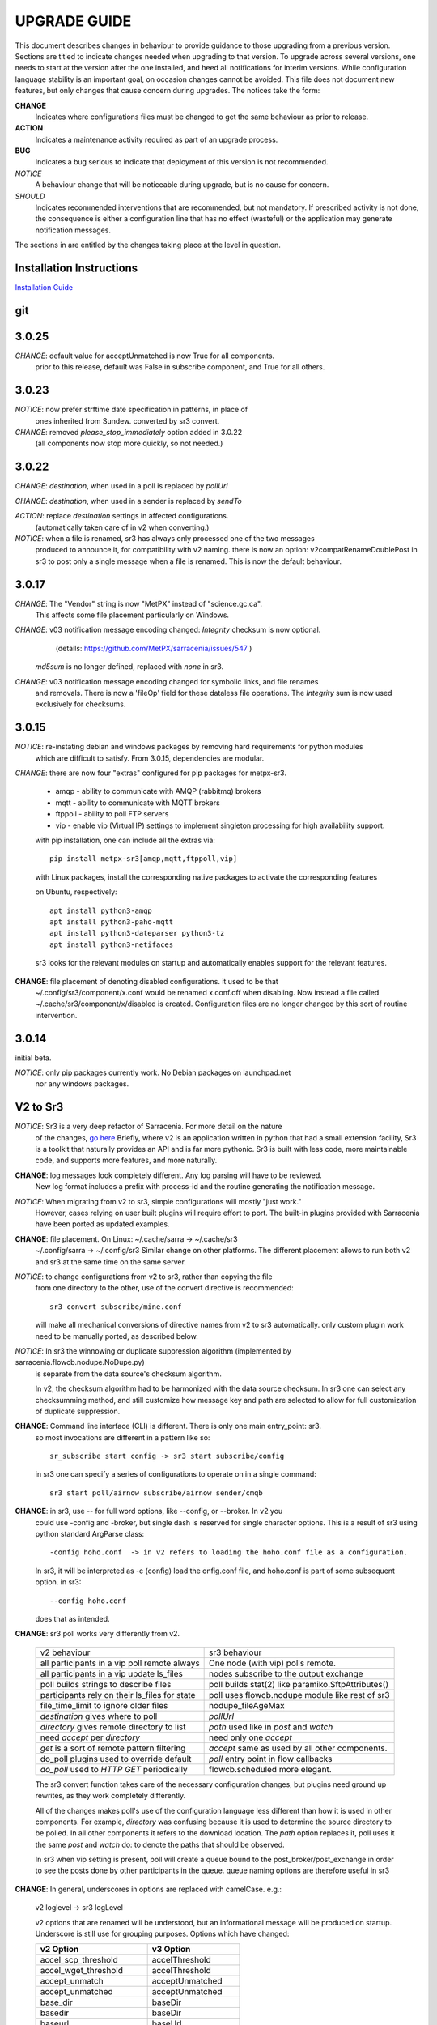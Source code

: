 
---------------
 UPGRADE GUIDE
---------------

This document describes changes in behaviour to provide guidance to those upgrading 
from a previous version. Sections are titled to indicate changes needed when
upgrading to that version. To upgrade across several versions, one needs to start
at the version after the one installed, and heed all notifications for interim
versions. While configuration language stability is an important 
goal, on occasion changes cannot be avoided. This file does not document new 
features, but only changes that cause concern during upgrades. The notices 
take the form:

**CHANGE**
   Indicates where configurations files must be changed to get the same behaviour as prior to release.

**ACTION** 
   Indicates a maintenance activity required as part of an upgrade process.

**BUG**
   Indicates a bug serious to indicate that deployment of this version is not recommended.

*NOTICE*
   A behaviour change that will be noticeable during upgrade, but is no cause for concern.

*SHOULD*
   Indicates recommended interventions that are recommended, but not mandatory. If prescribed activity is not done,
   the consequence is either a configuration line that has no effect (wasteful) or the application
   may generate notification messages.  
   
The sections in are entitled by the changes taking place at the level in question.

Installation Instructions
-------------------------

`Installation Guide <../Tutorials/Install.rst>`_

git
---

3.0.25
------

*CHANGE*: default value for acceptUnmatched is now True for all components.
          prior to this release, default was False in subscribe component,
          and True for all others.

3.0.23
------

*NOTICE*: now prefer strftime date specification in patterns, in place of 
          ones inherited from Sundew. converted by sr3 convert.

*CHANGE*: removed *please_stop_immediately* option added in 3.0.22
          (all components now stop more quickly, so not needed.)

3.0.22
------

*CHANGE*: *destination*, when used in a poll is replaced by *pollUrl*

*CHANGE*: *destination*, when used in a sender is replaced by *sendTo*

*ACTION*: replace *destination* settings in affected configurations.
          (automatically taken care of in v2 when converting.)

*NOTICE*: when a file is renamed, sr3 has always only processed one of the two messages
          produced to announce it, for compatibility with v2 naming.
          there is now an option: v2compatRenameDoublePost in sr3 to post only a single message
          when a file is renamed.  This is now the default behaviour.

3.0.17
------

*CHANGE*: The "Vendor" string is now "MetPX" instead of "science.gc.ca".
     This affects some file placement particularly on Windows.

*CHANGE*: v03 notification message encoding changed: *Integrity* checksum is now optional.
          (details: https://github.com/MetPX/sarracenia/issues/547 )
         *md5sum* is no longer defined, replaced with *none* in sr3.

*CHANGE*: v03 notification message encoding changed for symbolic links, and file renames
     and removals. There is now a 'fileOp' field for these dataless file operations.
     The *Integrity* sum is now used exclusively for checksums.


3.0.15
------

*NOTICE*: re-instating debian and windows packages by removing hard requirements for python modules
    which are difficult to satisfy. From 3.0.15, dependencies are modular. 

*CHANGE*: there are now four "extras" configured for pip packages for metpx-sr3.

  * amqp - ability to communicate with AMQP (rabbitmq) brokers

  * mqtt - ability to communicate with MQTT brokers

  * ftppoll - ability to poll FTP servers

  * vip  - enable vip (Virtual IP) settings to implement singleton processing for high availability support.

  with pip installation, one can include all the extras via::

      pip install metpx-sr3[amqp,mqtt,ftppoll,vip]

  with Linux packages, install the corresponding native packages to activate the corresponding features

  on Ubuntu, respectively::

      apt install python3-amqp 
      apt install python3-paho-mqtt 
      apt install python3-dateparser python3-tz
      apt install python3-netifaces

  sr3 looks for the relevant modules on startup and automatically enables support for the relevant features.

**CHANGE**: file placement of denoting disabled configurations. it used to be that
     ~/.config/sr3/component/x.conf would be renamed x.conf.off when disabling.
     Now instead a file called ~/.cache/sr3/component/x/disabled is created.
     Configuration files are no longer changed by this sort of routine intervention.

3.0.14
------

initial beta.

*NOTICE*: only pip packages currently work. No Debian packages on launchpad.net
          nor any windows packages.


V2 to Sr3
---------

*NOTICE*: Sr3 is a very deep refactor of Sarracenia. For more detail on the nature
          of the changes, `go here <../Contribution/v03.html>`_ Briefly, where v2 
          is an application written in python that had a small extension facility,
          Sr3 is a toolkit that naturally provides an API and is far more
          pythonic. Sr3 is built with less code, more maintainable code, and 
          supports more features, and more naturally.

**CHANGE**: log messages look completely different. Any log parsing will have to be reviewed.
          New log format includes a prefix with process-id and the routine generating the notification message.

*NOTICE*: When migrating from v2 to sr3, simple configurations will mostly "just work."
          However, cases relying on user built plugins will require effort to port.
          The built-in plugins provided with Sarracenia have been ported as updated
          examples.

**CHANGE**: file placement. On Linux: ~/.cache/sarra -> ~/.cache/sr3 
          ~/.config/sarra -> ~/.config/sr3
          Similar change on other platforms. The different placement
          allows to run both v2 and sr3 at the same time on the same server.

*NOTICE*: to change configurations from v2 to sr3, rather than copying the file
          from one directory to the other, use of the convert directive is recommended::

              sr3 convert subscribe/mine.conf

          will make all mechanical conversions of directive names from v2 to sr3 automatically.
          only custom plugin work need to be manually ported, as described below.

*NOTICE*: In sr3 the winnowing or duplicate suppression algorithm (implemented by sarracenia.flowcb.nodupe.NoDupe.py)
          is separate from the data source's checksum algorithm. 

          In v2, the checksum algorithm had to be harmonized with the 
          data source checksum. In sr3 one can select any checksumming method,
          and still customize how message key and path are selected to allow for 
          full customization of duplicate suppression.
          
 
**CHANGE**: Command line interface (CLI) is different. There is only one main entry_point: sr3.
          so most invocations are different in a pattern like so::

             sr_subscribe start config -> sr3 start subscribe/config

          in sr3 one can specify a series of configurations to operate on in a single 
          command::

             sr3 start poll/airnow subscribe/airnow sender/cmqb
          
**CHANGE**: in sr3, use -- for full word options, like --config, or --broker.  In v2 you 
           could use -config and -broker, but single dash is reserved for single character options.
           This is a result of sr3 using python standard ArgParse class::

                -config hoho.conf  -> in v2 refers to loading the hoho.conf file as a configuration.

           In sr3, it will be interpreted as -c (config) load the onfig.conf file, and hoho.conf 
           is part of some subsequent option. in sr3::

                --config hoho.conf

           does that as intended.

**CHANGE**: sr3 poll works very differently from v2.

          ============================================== =====================================================
          v2 behaviour                                   sr3 behaviour
          ---------------------------------------------- -----------------------------------------------------
          all participants in a vip poll remote always   One node (with vip) polls remote.
          all participants in a vip update ls_files      nodes subscribe to the output exchange          
          poll builds strings to describe files          poll builds stat(2) like paramiko.SftpAttributes() 
          participants rely on their ls_files for state  poll uses flowcb.nodupe module like rest of sr3
          file_time_limit to ignore older files          nodupe_fileAgeMax 
          *destination* gives where to poll              *pollUrl*
          *directory* gives remote directory to list     *path* used like in *post* and *watch*
          need *accept* per *directory*                  need only one *accept*
          *get* is a sort of remote pattern filtering    *accept* same as used by all other components.
          do_poll plugins used to override default       *poll* entry point in flow callbacks
          *do_poll* used to *HTTP GET* periodically      flowcb.scheduled more elegant.
          ============================================== =====================================================

          The sr3 convert function takes care of the necessary configuration changes, but plugins
          need ground up rewrites, as they work completely differently.

          All of the changes makes poll's use of the configuration language less different than how it is 
          used in other components. For example, *directory* was confusing because it is used to determine 
          the source directory to be polled. In all other components it refers to the download location. 
          The *path* option replaces it, poll uses it the same *post* and *watch* do: 
          to denote the paths that should be observed.
      
          In sr3 when vip setting is present, poll will create a queue bound to the post_broker/post_exchange 
          in order to see the posts done by other participants in the queue. queue naming options are therefore
          useful in sr3

          
**CHANGE**: In general, underscores in options are replaced with camelCase. e.g.:

          v2 loglevel -> sr3 logLevel

          v2 options that are renamed will be understood, but an informational message will be produced on
          startup. Underscore is still use for grouping purposes. Options which have changed:

          ========================= ==================
          **v2 Option**             **v3 Option**
          ------------------------- ------------------
          accel_scp_threshold       accelThreshold
          accel_wget_threshold      accelThreshold
          accept_unmatch            acceptUnmatched
          accept_unmatched          acceptUnmatched
          base_dir                  baseDir
          basedir                   baseDir
          baseurl                   baseUrl
          bind_queue                queueBind
          cache                     nodupe_ttl
          cache_basis               nodupe_basis
          caching                   nodupe_ttl
          chmod                     permDefault
          chmod_dir                 permDirDefault
          chmod_log                 permLog
          declare_exchange          exchangeDeclare
          declare_queue             queueDeclare
          default_dir_mode          permDirDefault
          default_log_mode          permLog
          default_mode              permDefault
          destination               pollUrl in Poll
          destination               sendTo in Sender
          document_root             documentRoot
          e                         fileEvents
          events                    fileEvents
          exchange_split            exchangeSplit
          file_time_limit           nodupe_fileAgeMax
          hb_memory_baseline_file   MemoryBaseLineFile
          hb_memory_max             MemoryMax
          hb_memory_multiplier      MemoryMultiplier
          heartbeat                 housekeeping
          instance                  instances
          ll                        logLevel
          logRotate                 logRotateCount
          logRotate_interval        logRotateInterval
          log_format                logFormat
          log_reject                logReject
          logdays                   logRotateCount
          loglevel                  logLevel
          no_duplicates             nodupe_ttl
          post_base_dir             post_baseDir
          post_base_url             post_baseUrl
          post_basedir              post_baseDir
          post_baseurl              post_baseUrl
          post_document_root        post_documentRoot
          post_exchange_split       post_exchangeSplit
          post_rate_limit           messageRateMax
          post_topic_prefix         post_topicPrefix
          preserve_mode             permCopy
          preserve_time             timeCopy
          queue_name                queueName
          report_back               report
          source_from_exchange      sourceFromExchange
          sum                       integrity
          suppress_duplicates       nodupe_ttl
          suppress_duplicates_basis nodupe_basis
          topic_prefix              topicPrefix
          ========================= ==================
    
**CHANGE**: default topic_prefix v02.post -> topicPrefix  v03
          may need to change configurations to override default to get
          compatible configurations.
          
**CHANGE**: v2: *mirror* defaults to False on all components except sarra.
          sr3: *mirror* defaults to True on all components except subscribe.

*NOTICE*: The most common v2 plugins are on_message, and on_file 
          (as per *plugin* and *on\_* directives in v2 configuration files) which can 
          be honoured via the `v2wrapper sr3 plugin class <../Reference/flowcb.html#module-sarracenia.flowcb.v2wrapper>`_
          Many other plugins were ported, and the the configuration module 
          recognizes the old configuration settings and they are interpreted 
          in the new style. the known conversions can be viewed by starting
          a python interpreter::


            Python 3.8.10 (default, Nov 26 2021, 20:14:08) 
            [GCC 9.3.0] on linux
            Type "help", "copyright", "credits" or "license" for more information.
            >>> import sarracenia.config,pprint
            >>> pp=pprint.PrettyPrinter()
            >>> pp.pprint(sarracenia.config.convert_to_v3)
            {
             'do_send':   {
                            'file_email':           ['flowCallback',
                                                     'sarracenia.flowcb.send.email.Email']
                          },
             'ls_file_index':                       ['continue'],
             'no_download':                         ['download',
                                                     'False'],
             'notify_only':                         ['download',
                                                     'False'],

             'on_message':{
                            'msg_2http':            ['flow_callback',
                                                     'sarracenia.flowcb.accept.tohttp.ToHttp'],
                            'msg_2local':           ['flow_callback',
                                                     'sarracenia.flowcb.accept.tolocal.ToLocal'],
                            'msg_2localfile':       ['flow_callback',
                                                     'sarracenia.flowcb.accept.tolocalfile.ToLocalFile'],
                            'msg_WMO_type_suffix':  ['flow_callback',
                                                     'sarracenia.flowcb.accept.wmotypesuffix.WmoTypeSuffix'],
                            'msg_by_source':        ['continue'],
                            'msg_by_user':          ['continue'],
                            'msg_delay':            ['flow_callback',
                                                     'sarracenia.flowcb.accept.messagedelay.MessageDelay'],
                            'msg_delete':           ['flow_callback',
                                                     'sarracenia.flowcb.filter.deleteflowfiles.DeleteFlowFiles'],
                            'msg_download':         ['continue'],
                            'msg_download_baseurl': ['flow_callback',
                                                     'sarracenia.flowcb.accept.downloadbaseurl.DownloadBaseUrl'],
                            'msg_dump':             ['continue'],
                            'msg_fdelay':           ['continue'],
                            'msg_from_cluster':     ['continue'],
                            'msg_gts2wistopic':     ['continue'],
                            'msg_hour_tree':        ['flow_callback',
                                                     'sarracenia.flowcb.accept.hourtree.HourTree'],
                            'msg_http_to_https':    ['flow_callback',
                                                     'sarracenia.flowcb.accept.httptohttps.HttpToHttps'],
                            'msg_log':              ['logEvents',
                                                     'after_accept'],
                            'msg_overwrite_sum':    ['continue'],
                            'msg_print_lag':        ['flow_callback',
                                                     'sarracenia.flowcb.accept.printlag.PrintLag'],
                            'msg_rawlog':           ['logEvents', 'after_accept'],
                            'msg_rename4jicc':      ['flow_callback',
                                                     'sarracenia.flowcb.accept.rename4jicc.Rename4Jicc'],
                            'msg_rename_dmf':       ['flow_callback',
                                                     'sarracenia.flowcb.accept.renamedmf.RenameDMF'],
                            'msg_rename_whatfn':    ['flow_callback',
                                                     'sarracenia.flowcb.accept.renamewhatfn.RenameWhatFn'],
                            'msg_renamer':          ['flow_callback',
                                                     'sarracenia.flowcb.accept.renamer.Renamer'],
                            'msg_save':             ['flow_callback',
                                                     'sarracenia.flowcb.accept.save.Save'],
                            'msg_skip_old':         ['flow_callback',
                                                     'sarracenia.flowcb.accept.skipold.SkipOld'],
                            'msg_speedo':           ['flow_callback',
                                                     'sarracenia.flowcb.accept.speedo.Speedo'],
                            'msg_stdfiles':         ['continue'],
                            'msg_stopper':          ['continue'],
                            'msg_sundew_pxroute':   ['flow_callback',
                                                     'sarracenia.flowcb.accept.sundewpxroute.SundewPxRoute'],
                            'msg_test_retry':       ['flow_callback',
                                                     'sarracenia.flowcb.accept.testretry.TestRetry'],
                            'msg_to_clusters':      ['flow_callback',
                                                     'sarracenia.flowcb.accept.toclusters.ToClusters'],
                            'msg_total':            ['continue'],
                            'msg_total_save':       ['continue'],
                            'post_hour_tree':       ['flow_callback',
                                                     'sarracenia.flowcb.accept.posthourtree.PostHourTree'],
                            'post_long_flow':       ['flow_callback',
                                                     'sarracenia.flowcb.accept.longflow.LongFLow'],
                            'post_override':        ['flow_callback',
                                                     'sarracenia.flowcb.accept.postoverride.PostOverride'],
                            'post_total':           ['continue'],
                            'post_total_save':      ['continue'],
                            'wmo2msc':              ['flow_callback',
                                                     'sarracenia.flowcb.filter.wmo2msc.Wmo2Msc']
                           },
             'on_post':    {
                            'post_log':             ['logEvents', 'after_work']
                           },
             'plugin':     {
                            'accel_scp':            ['continue'],
                            'accel_wget':           ['continue'],
                            'msg_fdelay':           ['flowCallback',
                                                     'sarracenia.flowcb.filter.fdelay.FDelay'],
                            'msg_pclean_f90':       ['flowCallback',
                                                     'sarracenia.flowcb.filter.pclean_f90.PClean_F90'],
                            'msg_pclean_f92':       ['flowCallback',
                                                     'sarracenia.flowcb.filter.pclean_f92.PClean_F92']
                           },
             'windows_run':                         ['continue'],
             'xattr_disable':                       ['continue']
            }
            >>> 

          The options listed as 'continue' are obsolete ones, superceded by default processing, or rendered
          unnecessary by changes in the implementation.

*NOTICE*: for API users and plugin writers, the v2 plugin format is entirely replaced by 
          the `Flow Callback <FlowCallbacks.html>`_ class. New plugin functionality 
          can mostly be implemented as plugins.
          
**CHANGE**: the v2 do_poll plugins must be replaced by subclassing for `poll <../Reference/flowcb.html#module-sarracenia.flowcb.poll>`_
          Example in `plugin porting <v2ToSr3.html>`_ 

**CHANGE**: The v2 on_html_page plugins are also replaced by subclassing `poll <../Reference/flowcb.html#module-sarracenia.flowcb.poll>`_

**CHANGE**: v2 do_send replaced by send entrypoint in a Flowcb plugin `plugin porting <v2ToSr3.html>`_

*NOTICE*: the v2 accellerator plugins are replaced by built-in accelleration.
          accel_wget_command, accel_scp_command, accel_ftpget_command, accel_ftpput_command,
          accel_scp_command, are now built-in options used by the
          `Transfer <../Reference/flowcb.html#module-sarracenia.transfer>`_ class.
          Adding new transfer protocols is done by sub-classing Transfer.
          
*SHOULD*: v2 on_message -> after_accept should be re-written `plugin porting <v2ToSr3.html>`_

*SHOULD*: v2 on_file -> after_work should be re-written `plugin porting <v2ToSr3.html>`_

*SHOULD*: v2 plugins should to be re-written.  `plugin porting <v2ToSr3.html>`_
          there are many built-in plugins that are ported and automatically
          converted, but external ones must be re-written.

          There are some performance consequences from this compatibility however, so high traffic
          flows will run with less cpu and memory load if the plugins are ported to sr3.
          To build native sr3 plugins, One should investigate the flowCallback (flowcb) class. 

**CHANGE**: on_watch plugins entry_point becomes an sr3 after_accept entrypoint in a flowcb in a watch.

*ACTION*: The **sr_audit component is gone**. Replaced by running *sr sanity* as a cron
          job (or scheduled task on windows.) to make sure that necessary processes continue to run.

**CHANGE**: obsolete settings: use_amqplib, use_pika. the new `sarracenia.moth.amqp <../Reference/code.html#module-sarracenia.moth.amqp>`_
          uses the amqp library.  To use other libraries, one should create new subclasses of sarracenia.moth.
          
**CHANGE**: statehost is now a boolean flag, fqdn option no longer implemented.
          if this is a problem, submit an issue. It's just not considered worthwhile for now.

**CHANGE**: sr_retry became `retry.py <../Reference/flowcb.html#module-sarracenia.flowcb.retry>`_. 
          Any plugins accessing internal structures of sr_retry.py need to be re-written. 
          This access is no longer necessary, as the API defines how to put notification messages on 
          the retry queue (move notification messages to worklist.failed. )

*NOTICE*: sr3 watch, with the *force_polling* option, is much less efficient 
          on sr3 than v2 for large directory trees (see issue #403 )
          Ideally, one does not use *force_polling* at all.

